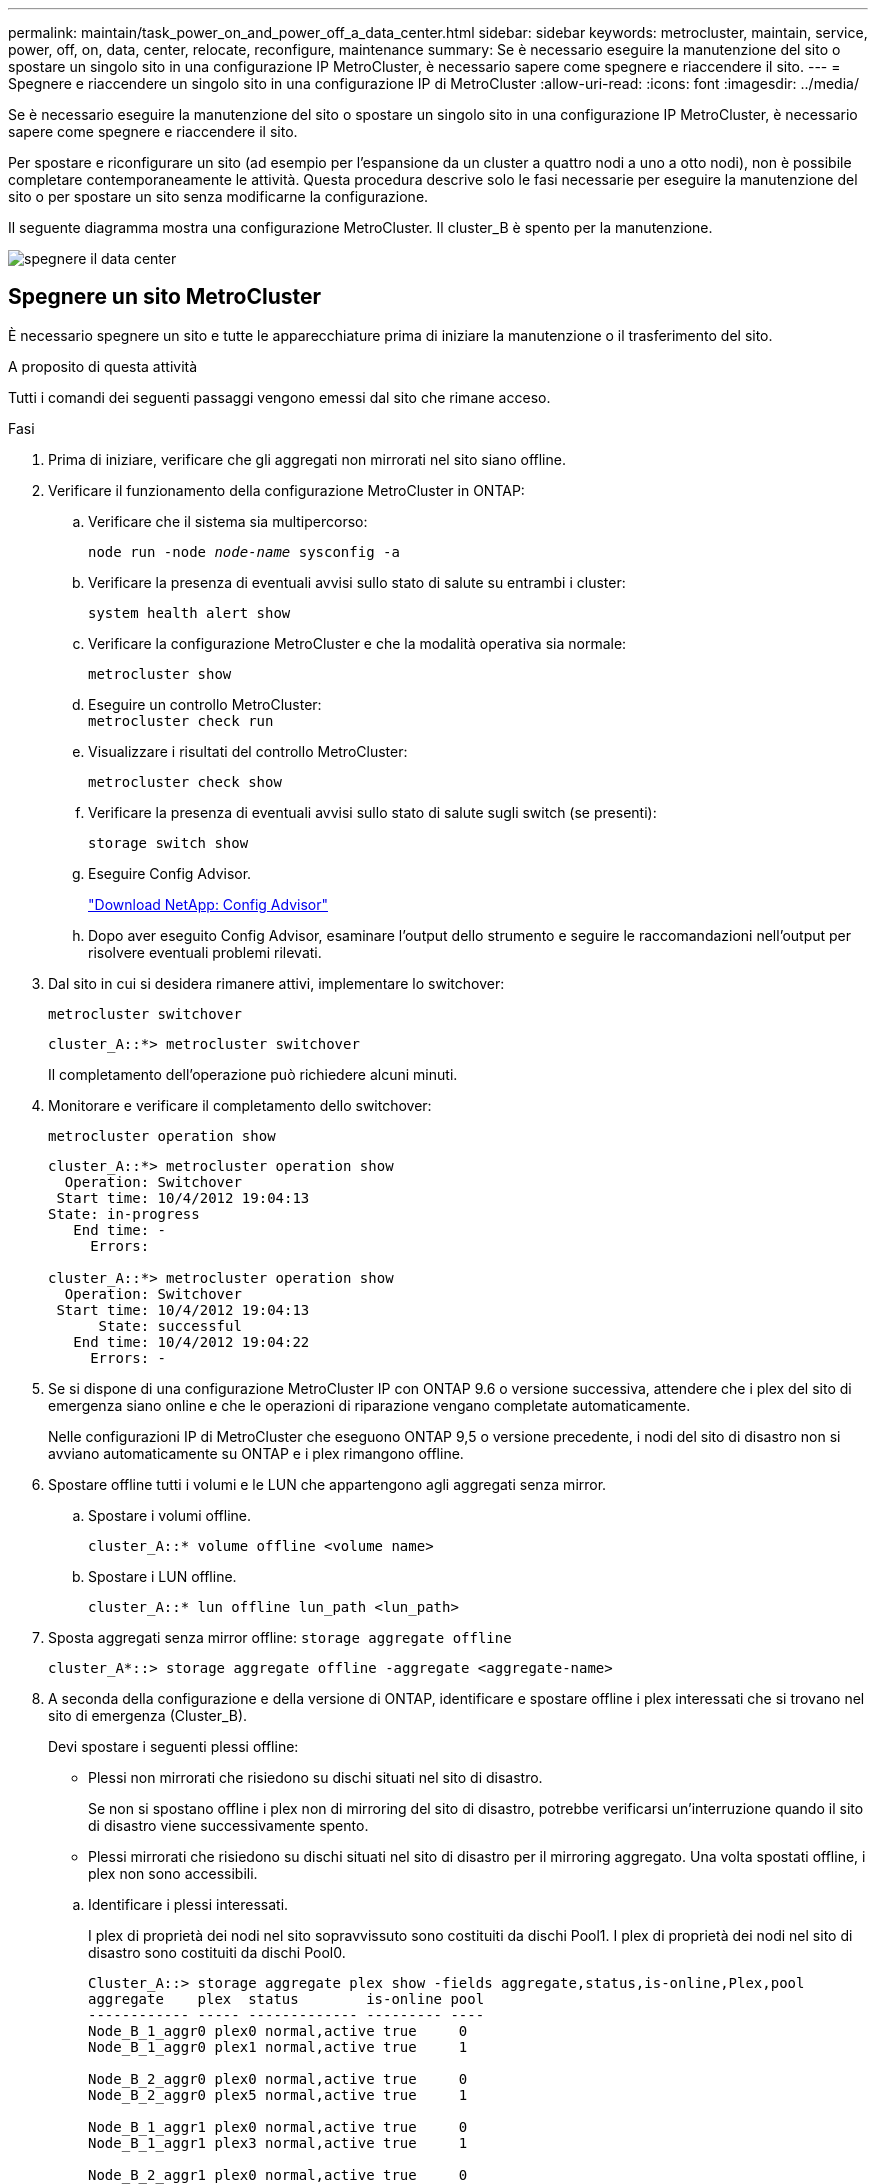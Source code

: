 ---
permalink: maintain/task_power_on_and_power_off_a_data_center.html 
sidebar: sidebar 
keywords: metrocluster, maintain, service, power, off, on, data, center, relocate, reconfigure, maintenance 
summary: Se è necessario eseguire la manutenzione del sito o spostare un singolo sito in una configurazione IP MetroCluster, è necessario sapere come spegnere e riaccendere il sito. 
---
= Spegnere e riaccendere un singolo sito in una configurazione IP di MetroCluster
:allow-uri-read: 
:icons: font
:imagesdir: ../media/


[role="lead"]
Se è necessario eseguire la manutenzione del sito o spostare un singolo sito in una configurazione IP MetroCluster, è necessario sapere come spegnere e riaccendere il sito.

Per spostare e riconfigurare un sito (ad esempio per l'espansione da un cluster a quattro nodi a uno a otto nodi), non è possibile completare contemporaneamente le attività. Questa procedura descrive solo le fasi necessarie per eseguire la manutenzione del sito o per spostare un sito senza modificarne la configurazione.

Il seguente diagramma mostra una configurazione MetroCluster. Il cluster_B è spento per la manutenzione.

image::power-on-off-data-center.gif[spegnere il data center]



== Spegnere un sito MetroCluster

È necessario spegnere un sito e tutte le apparecchiature prima di iniziare la manutenzione o il trasferimento del sito.

.A proposito di questa attività
Tutti i comandi dei seguenti passaggi vengono emessi dal sito che rimane acceso.

.Fasi
. Prima di iniziare, verificare che gli aggregati non mirrorati nel sito siano offline.
. Verificare il funzionamento della configurazione MetroCluster in ONTAP:
+
.. Verificare che il sistema sia multipercorso:
+
`node run -node _node-name_ sysconfig -a`

.. Verificare la presenza di eventuali avvisi sullo stato di salute su entrambi i cluster:
+
`system health alert show`

.. Verificare la configurazione MetroCluster e che la modalità operativa sia normale:
+
`metrocluster show`

.. Eseguire un controllo MetroCluster: +
`metrocluster check run`
.. Visualizzare i risultati del controllo MetroCluster:
+
`metrocluster check show`

.. Verificare la presenza di eventuali avvisi sullo stato di salute sugli switch (se presenti):
+
`storage switch show`

.. Eseguire Config Advisor.
+
https://mysupport.netapp.com/site/tools/tool-eula/activeiq-configadvisor["Download NetApp: Config Advisor"]

.. Dopo aver eseguito Config Advisor, esaminare l'output dello strumento e seguire le raccomandazioni nell'output per risolvere eventuali problemi rilevati.


. Dal sito in cui si desidera rimanere attivi, implementare lo switchover:
+
`metrocluster switchover`

+
[listing]
----
cluster_A::*> metrocluster switchover
----
+
Il completamento dell'operazione può richiedere alcuni minuti.

. Monitorare e verificare il completamento dello switchover:
+
`metrocluster operation show`

+
[listing]
----
cluster_A::*> metrocluster operation show
  Operation: Switchover
 Start time: 10/4/2012 19:04:13
State: in-progress
   End time: -
     Errors:

cluster_A::*> metrocluster operation show
  Operation: Switchover
 Start time: 10/4/2012 19:04:13
      State: successful
   End time: 10/4/2012 19:04:22
     Errors: -
----
. Se si dispone di una configurazione MetroCluster IP con ONTAP 9.6 o versione successiva, attendere che i plex del sito di emergenza siano online e che le operazioni di riparazione vengano completate automaticamente.
+
Nelle configurazioni IP di MetroCluster che eseguono ONTAP 9,5 o versione precedente, i nodi del sito di disastro non si avviano automaticamente su ONTAP e i plex rimangono offline.

. Spostare offline tutti i volumi e le LUN che appartengono agli aggregati senza mirror.
+
.. Spostare i volumi offline.
+
[listing]
----
cluster_A::* volume offline <volume name>
----
.. Spostare i LUN offline.
+
[listing]
----
cluster_A::* lun offline lun_path <lun_path>
----


. Sposta aggregati senza mirror offline: `storage aggregate offline`
+
[listing]
----
cluster_A*::> storage aggregate offline -aggregate <aggregate-name>
----
. A seconda della configurazione e della versione di ONTAP, identificare e spostare offline i plex interessati che si trovano nel sito di emergenza (Cluster_B).
+
Devi spostare i seguenti plessi offline:

+
--
** Plessi non mirrorati che risiedono su dischi situati nel sito di disastro.
+
Se non si spostano offline i plex non di mirroring del sito di disastro, potrebbe verificarsi un'interruzione quando il sito di disastro viene successivamente spento.

** Plessi mirrorati che risiedono su dischi situati nel sito di disastro per il mirroring aggregato. Una volta spostati offline, i plex non sono accessibili.


--
+
.. Identificare i plessi interessati.
+
I plex di proprietà dei nodi nel sito sopravvissuto sono costituiti da dischi Pool1. I plex di proprietà dei nodi nel sito di disastro sono costituiti da dischi Pool0.

+
[listing]
----
Cluster_A::> storage aggregate plex show -fields aggregate,status,is-online,Plex,pool
aggregate    plex  status        is-online pool
------------ ----- ------------- --------- ----
Node_B_1_aggr0 plex0 normal,active true     0
Node_B_1_aggr0 plex1 normal,active true     1

Node_B_2_aggr0 plex0 normal,active true     0
Node_B_2_aggr0 plex5 normal,active true     1

Node_B_1_aggr1 plex0 normal,active true     0
Node_B_1_aggr1 plex3 normal,active true     1

Node_B_2_aggr1 plex0 normal,active true     0
Node_B_2_aggr1 plex1 normal,active true     1

Node_A_1_aggr0 plex0 normal,active true     0
Node_A_1_aggr0 plex4 normal,active true     1

Node_A_1_aggr1 plex0 normal,active true     0
Node_A_1_aggr1 plex1 normal,active true     1

Node_A_2_aggr0 plex0 normal,active true     0
Node_A_2_aggr0 plex4 normal,active true     1

Node_A_2_aggr1 plex0 normal,active true     0
Node_A_2_aggr1 plex1 normal,active true     1
14 entries were displayed.

Cluster_A::>
----
+
I plex interessati sono quelli remoti al cluster A. La seguente tabella indica se i dischi sono locali o remoti rispetto al cluster A:

+
[cols="20,25,30,25"]
|===


| Nodo | Dischi nel pool | I dischi devono essere impostati offline? | Esempio di plessi da spostare offline 


 a| 
Nodo _A_1 e nodo _A_2
 a| 
Dischi nel pool 0
 a| 
No I dischi sono locali nel cluster A.
 a| 
-



 a| 
Dischi nel pool 1
 a| 
Sì. I dischi sono remoti nel cluster A.
 a| 
Node_A_1_aggr0/plex4

Node_A_1_aggr1/plex1

Node_A_2_aggr0/plex4

Node_A_2_aggr1/plex1



 a| 
Nodo _B_1 e nodo _B_2
 a| 
Dischi nel pool 0
 a| 
Sì. I dischi sono remoti nel cluster A.
 a| 
Node_B_1_aggr1/plex0

Node_B_1_aggr0/plex0

Node_B_2_aggr0/plex0

Node_B_2_aggr1/plex0



 a| 
Dischi nel pool 1
 a| 
No I dischi sono locali nel cluster A.
 a| 
-

|===
.. Sposta i plessi interessati offline:
+
`storage aggregate plex offline`

+
[listing]
----
storage aggregate plex offline -aggregate Node_B_1_aggr0 -plex plex0
----
+

NOTE: Eseguire questa operazione per tutti i plessi che hanno dischi remoti a Cluster_A.



. Le porte dello switch ISL sono costantemente offline in base al tipo di switch.
. Arrestare i nodi eseguendo il seguente comando su ciascun nodo:
+
`node halt -inhibit-takeover true -skip-lif-migration true -node <node-name>`

. Spegnere l'apparecchiatura in caso di disastro.
+
È necessario spegnere le seguenti apparecchiature nell'ordine indicato:

+
** Storage controller: Gli storage controller devono trovarsi attualmente nella `LOADER` è necessario spegnerli completamente.
** Switch IP MetroCluster
** Shelf di storage






== Spostamento del sito spento di MetroCluster

Una volta spento il sito, è possibile iniziare il lavoro di manutenzione. La procedura è la stessa sia che i componenti MetroCluster vengano ricollocati all'interno dello stesso data center sia che vengano ricollocati in un data center diverso.

* Il cavo dell'hardware deve essere identico a quello del sito precedente.
* Se la velocità, la lunghezza o il numero di InterSwitch link (ISL) sono stati modificati, è necessario riconfigurare tutti.


.Fasi
. Verificare che il cablaggio di tutti i componenti sia registrato attentamente in modo che possa essere ricollegato correttamente nella nuova posizione.
. Spostare fisicamente tutto l'hardware, i controller di archiviazione, gli switch IP e gli scaffali di archiviazione.
. Configurare le porte ISL e verificare la connettività tra siti.
+
.. Accendere gli switch IP.
+

NOTE: Non * accendere altre apparecchiature.



. Utilizzare gli strumenti sugli switch (se disponibili) per verificare la connettività tra siti.
+

NOTE: Procedere solo se i collegamenti sono correttamente configurati e stabili.

. Disattivare nuovamente i collegamenti se risultano stabili.




== Accensione della configurazione MetroCluster e ripristino del normale funzionamento

Una volta completata la manutenzione o spostato il sito, è necessario accendere il sito e ripristinare la configurazione MetroCluster.

.A proposito di questa attività
Tutti i comandi descritti di seguito vengono emessi dal sito di accensione.

.Fasi
. Accendere gli interruttori.
+
Accendere prima gli interruttori. Potrebbero essere stati accesi durante la fase precedente se il sito è stato trasferito.

+
.. Riconfigurare il collegamento interswitch (ISL) se necessario o se non è stato completato come parte del trasferimento.
.. Abilitare l'ISL se la scherma è stata completata.
.. Verificare l'ISL.


. Accendere i controller di archiviazione e attendere che venga visualizzato `LOADER` prompt. I controller non devono essere completamente avviati.
+
Se l'avvio automatico è attivato, premere `Ctrl+C` per interrompere l'avvio automatico dei controller.

+

CAUTION: Non accendere gli scaffali prima di accendere i controller. In questo modo si evita che i controller si avviino involontariamente in ONTAP.

. Accendere gli scaffali, lasciando abbastanza tempo per accenderli completamente.
. Verificare che l'archiviazione sia visibile dalla modalità di manutenzione.
+
.. Avviare in modalità di manutenzione:
+
`boot_ontap maint`

.. Verificare che lo storage sia visibile dal sito sopravvissuto.
.. Verificare che l'archiviazione locale sia visibile dal nodo in modalità di manutenzione:
+
`disk show -v`



. Arrestare i nodi:
+
`halt`

. Ristabilire la configurazione MetroCluster.
+
Seguire le istruzioni riportate in link:../disaster-recovery/task_recover_from_a_non_controller_failure_mcc_dr.html#verifying-that-your-system-is-ready-for-a-switchback["Verificare che il sistema sia pronto per lo switchback"] Per eseguire operazioni di healing e switchback in base alla configurazione MetroCluster.


